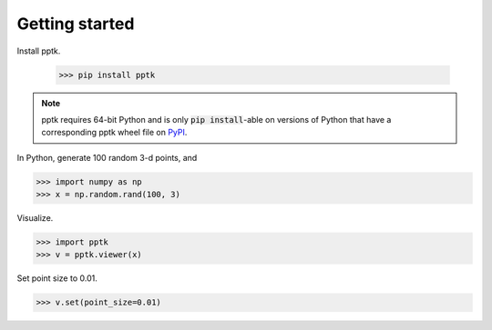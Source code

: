 Getting started
===============

Install pptk.

    >>> pip install pptk

.. note::
   pptk requires 64-bit Python and is only :code:`pip install`-able on versions of Python
   that have a corresponding pptk wheel file on `PyPI <https://pypi.org/project/pptk/>`__.

In Python, generate 100 random 3-d points, and 

.. code-block:: python

    >>> import numpy as np
    >>> x = np.random.rand(100, 3)

Visualize.

.. code-block:: python

    >>> import pptk
    >>> v = pptk.viewer(x)

Set point size to 0.01.

.. code-block:: python

    >>> v.set(point_size=0.01)

